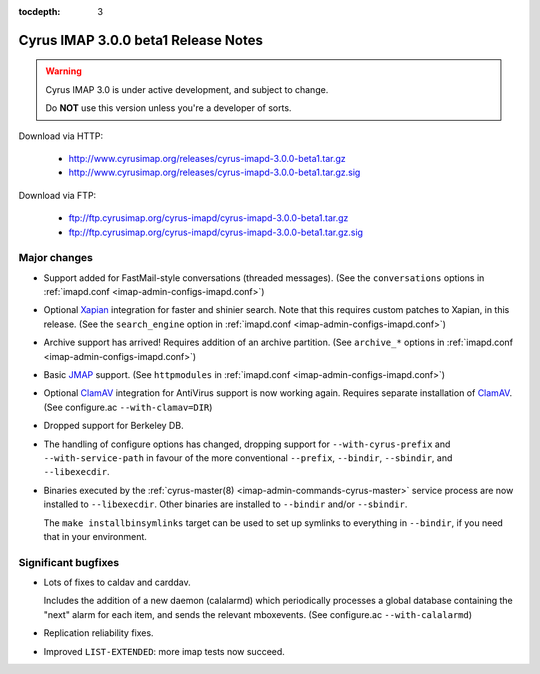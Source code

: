 :tocdepth: 3

==============================
Cyrus IMAP 3.0.0 beta1 Release Notes
==============================

.. WARNING::

    Cyrus IMAP 3.0 is under active development, and subject to change.

    Do **NOT** use this version unless you're a developer of sorts.

Download via HTTP:

    *   http://www.cyrusimap.org/releases/cyrus-imapd-3.0.0-beta1.tar.gz
    *   http://www.cyrusimap.org/releases/cyrus-imapd-3.0.0-beta1.tar.gz.sig

Download via FTP:

    *   ftp://ftp.cyrusimap.org/cyrus-imapd/cyrus-imapd-3.0.0-beta1.tar.gz
    *   ftp://ftp.cyrusimap.org/cyrus-imapd/cyrus-imapd-3.0.0-beta1.tar.gz.sig

.. _relnotes-3.0.0-beta1-changes:

Major changes
=============

*   Support added for FastMail-style conversations (threaded messages).
    (See the ``conversations`` options in :ref:`imapd.conf <imap-admin-configs-imapd.conf>`)

*   Optional Xapian_ integration for faster and shinier search. Note that this requires custom
    patches to Xapian, in this release. (See the ``search_engine`` option in
    :ref:`imapd.conf <imap-admin-configs-imapd.conf>`)

*   Archive support has arrived! Requires addition of an archive partition. (See ``archive_*``
    options in :ref:`imapd.conf <imap-admin-configs-imapd.conf>`)

*   Basic JMAP_ support. (See ``httpmodules`` in :ref:`imapd.conf <imap-admin-configs-imapd.conf>`)

*   Optional ClamAV_ integration for AntiVirus support is now working again.
    Requires separate installation of ClamAV_. (See configure.ac ``--with-clamav=DIR``)

*   Dropped support for Berkeley DB.

*   The handling of configure options has changed, dropping support for
    ``--with-cyrus-prefix`` and ``--with-service-path`` in favour of the more conventional
    ``--prefix``, ``--bindir``, ``--sbindir``, and ``--libexecdir``.

*   Binaries executed by the :ref:`cyrus-master(8) <imap-admin-commands-cyrus-master>`
    service process are now installed to ``--libexecdir``.  Other binaries are installed to
    ``--bindir`` and/or ``--sbindir``.

    The ``make installbinsymlinks`` target can be used to set up symlinks to everything in
    ``--bindir``, if you need that in your environment.


Significant bugfixes
====================

*   Lots of fixes to caldav and carddav.

    Includes the addition of a new daemon (calalarmd) which periodically processes a global
    database containing the "next" alarm for each item, and sends the relevant mboxevents.
    (See configure.ac ``--with-calalarmd``)

*   Replication reliability fixes.

*   Improved ``LIST-EXTENDED``: more imap tests now succeed.

.. _Xapian: http://xapian.org
.. _ClamAV: http://www.clamav.net
.. _JMAP: http://jmap.io
